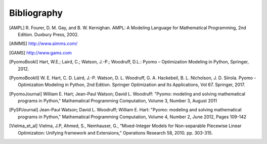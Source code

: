 Bibliography
============

.. [AMPL] R. Fourer, D. M. Gay, and B. W. Kernighan. AMPL: A Modeling
          Language for Mathematical Programming, 2nd Edition.  Duxbury
          Press, 2002.

.. [AIMMS] http://www.aimms.com/

.. [GAMS] http://www.gams.com

.. [PyomoBookI] Hart, W.E.; Laird, C.; Watson, J.-P.; Woodruff, D.L.:
                Pyomo – Optimization Modeling in Python, Springer, 2012.

.. [PyomoBookII] W. E. Hart, C. D. Laird,
                 J.-P. Watson, D. L. Woodruff, G. A. Hackebeil, B. L. Nicholson, J. D. Siirola. Pyomo -
                 Optimization Modeling in Python, 2nd Edition.  Springer
                 Optimization and Its Applications, Vol 67.
                 Springer, 2017.

.. [PyomoJournal] William E. Hart; Jean-Paul Watson; David L. Woodruff:
                  "Pyomo: modeling and solving mathematical programs in
                  Python," Mathematical Programming Computation, Volume
                  3, Number 3, August 2011

.. [PySPJournal] Jean-Paul Watson; David L. Woodruff; William E. Hart:
                 "Pyomo: modeling and solving mathematical programs in
                 Python," Mathematical Programming Computation, Volume
                 4, Number 2, June 2012, Pages 109-142

.. [Vielma_et_al] Vielma, J.P, Ahmed, S., Nemhauser, G., "Mixed-Integer
                  Models for Non-separable Piecewise Linear
                  Optimization: Unifying framework and Extensions,"
                  Operations Research 58, 2010. pp. 303-315.
